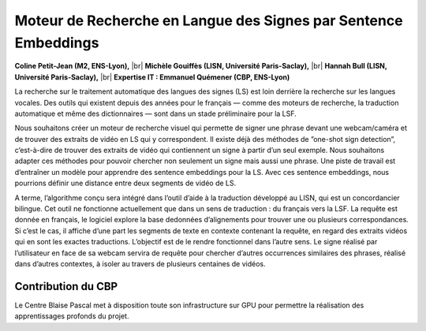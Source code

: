 .. _mrlsse:

Moteur de Recherche en Langue des Signes par Sentence Embeddings
================================================================

.. |br| raw:: html

   <br>
    
.. image:: ../../_static/img_projets/sentenceembeddings2021.png
    :class: img-float pe-2
    :width: 150px
    :alt: Image sentenceembeddings2021

**Coline Petit-Jean (M2, ENS-Lyon),** |br|
**Michèle Gouiffès (LISN, Université Paris-Saclay),** |br|
**Hannah Bull (LISN, Université Paris-Saclay),** |br|
**Expertise IT : Emmanuel Quémener (CBP, ENS-Lyon)**

La recherche sur le traitement automatique des langues des signes (LS) est loin derrière la
recherche sur les langues vocales. Des outils qui existent depuis des années pour le français —
comme des moteurs de recherche, la traduction automatique et même des dictionnaires — sont
dans un stade préliminaire pour la LSF.

Nous souhaitons créer un moteur de recherche visuel qui permette de signer une phrase devant
une webcam/caméra et de trouver des extraits de vidéo en LS qui y correspondent. Il existe déjà des
méthodes de ”one-shot sign detection”, c’est-à-dire de trouver des extraits de vidéo qui contiennent
un signe à partir d’un seul exemple. Nous souhaitons adapter ces méthodes pour pouvoir chercher
non seulement un signe mais aussi une phrase. Une piste de travail est d’entraı̂ner un modèle pour
apprendre des sentence embeddings pour la LS. Avec ces sentence embeddings, nous pourrions
définir une distance entre deux segments de vidéo de LS.

A terme, l’algorithme conçu sera intégré dans l’outil d’aide à la traduction développé au LISN,
qui est un concordancier bilingue. Cet outil ne fonctionne actuellement que dans un sens de
traduction : du français vers la LSF. La requête est donnée en français, le logiciel explore la base
dedonnées d’alignements pour trouver une ou plusieurs correspondances. Si c’est le cas, il affiche
d’une part les segments de texte en contexte contenant la requête, en regard des extraits vidéos qui
en sont les exactes traductions. L’objectif est de le rendre fonctionnel dans l’autre sens. Le signe
réalisé par l’utilisateur en face de sa webcam servira de requête pour chercher d’autres occurrences
similaires des phrases, réalisé dans d’autres contextes, à isoler au travers de plusieurs centaines de
vidéos.

Contribution du CBP
-------------------

Le Centre Blaise Pascal met à disposition toute son infrastructure sur GPU pour permettre la réalisation des apprentissages profonds du projet.
